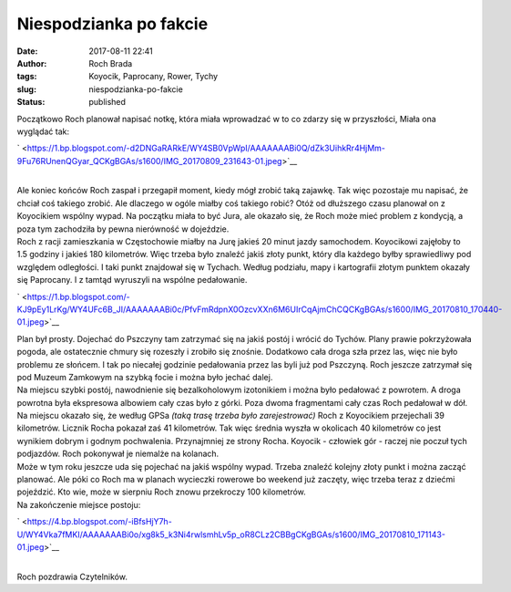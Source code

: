 Niespodzianka po fakcie
#######################
:date: 2017-08-11 22:41
:author: Roch Brada
:tags: Koyocik, Paprocany, Rower, Tychy
:slug: niespodzianka-po-fakcie
:status: published

| Początkowo Roch planował napisać notkę, która miała wprowadzać w to co zdarzy się w przyszłości, Miała ona wyglądać tak:

.. raw:: html

   <div class="separator" style="clear: both; text-align: center;">

` <https://1.bp.blogspot.com/-d2DNGaRARkE/WY4SB0VpWpI/AAAAAAABi0Q/dZk3UihkRr4HjMm-9Fu76RUnenQGyar_QCKgBGAs/s1600/IMG_20170809_231643-01.jpeg>`__

.. raw:: html

   </div>

| 
| Ale koniec końców Roch zaspał i przegapił moment, kiedy mógł zrobić taką zajawkę. Tak więc pozostaje mu napisać, że chciał coś takiego zrobić. Ale dlaczego w ogóle miałby coś takiego robić? Otóż od dłuższego czasu planował on z Koyocikiem wspólny wypad. Na początku miała to być Jura, ale okazało się, że Roch może mieć problem z kondycją, a poza tym zachodziła by pewna nierówność w dojeździe.
| Roch z racji zamieszkania w Częstochowie miałby na Jurę jakieś 20 minut jazdy samochodem. Koyocikowi zajęłoby to 1.5 godziny i jakieś 180 kilometrów. Więc trzeba było znaleźć jakiś złoty punkt, który dla każdego byłby sprawiedliwy pod względem odległości. I taki punkt znajdował się w Tychach. Według podziału, mapy i kartografii złotym punktem okazały się Paprocany. I z tamtąd wyruszyli na wspólne pedałowanie.

.. raw:: html

   <div class="separator" style="clear: both; text-align: center;">

` <https://1.bp.blogspot.com/-KJ9pEy1LrKg/WY4UFc6B_JI/AAAAAAABi0c/PfvFmRdpnX0OzcvXXn6M6UIrCqAjmChCQCKgBGAs/s1600/IMG_20170810_170440-01.jpeg>`__

.. raw:: html

   </div>

| Plan był prosty. Dojechać do Pszczyny tam zatrzymać się na jakiś postój i wrócić do Tychów. Plany prawie pokrzyżowała pogoda, ale ostatecznie chmury się rozeszły i zrobiło się znośnie. Dodatkowo cała droga szła przez las, więc nie było problemu ze słońcem. I tak po niecałej godzinie pedałowania przez las byli już pod Pszczyną. Roch jeszcze zatrzymał się pod Muzeum Zamkowym na szybką focie i można było jechać dalej.
| Na miejscu szybki postój, nawodnienie się bezalkoholowym izotonikiem i można było pedałować z powrotem. A droga powrotna była ekspresowa albowiem cały czas było z górki. Poza dwoma fragmentami cały czas Roch pedałował w dół. Na miejscu okazało się, że według GPSa *(taką trasę trzeba było zarejestrować)* Roch z Koyocikiem przejechali 39 kilometrów. Licznik Rocha pokazał zaś 41 kilometrów. Tak więc średnia wyszła w okolicach 40 kilometrów co jest wynikiem dobrym i godnym pochwalenia. Przynajmniej ze strony Rocha. Koyocik - człowiek gór - raczej nie poczuł tych podjazdów. Roch pokonywał je niemalże na kolanach.
| Może w tym roku jeszcze uda się pojechać na jakiś wspólny wypad. Trzeba znaleźć kolejny złoty punkt i można zacząć planować. Ale póki co Roch ma w planach wycieczki rowerowe bo weekend już zaczęty, więc trzeba teraz z dziećmi pojeździć. Kto wie, może w sierpniu Roch znowu przekroczy 100 kilometrów.
| Na zakończenie miejsce postoju:

.. raw:: html

   <div class="separator" style="clear: both; text-align: center;">

` <https://4.bp.blogspot.com/-iBfsHjY7h-U/WY4Vka7fMKI/AAAAAAABi0o/xg8k5_k3Ni4rwlsmhLv5p_oR8CLz2CBBgCKgBGAs/s1600/IMG_20170810_171143-01.jpeg>`__

.. raw:: html

   </div>

| 
| Roch pozdrawia Czytelników.

.. raw:: html

   </p>
